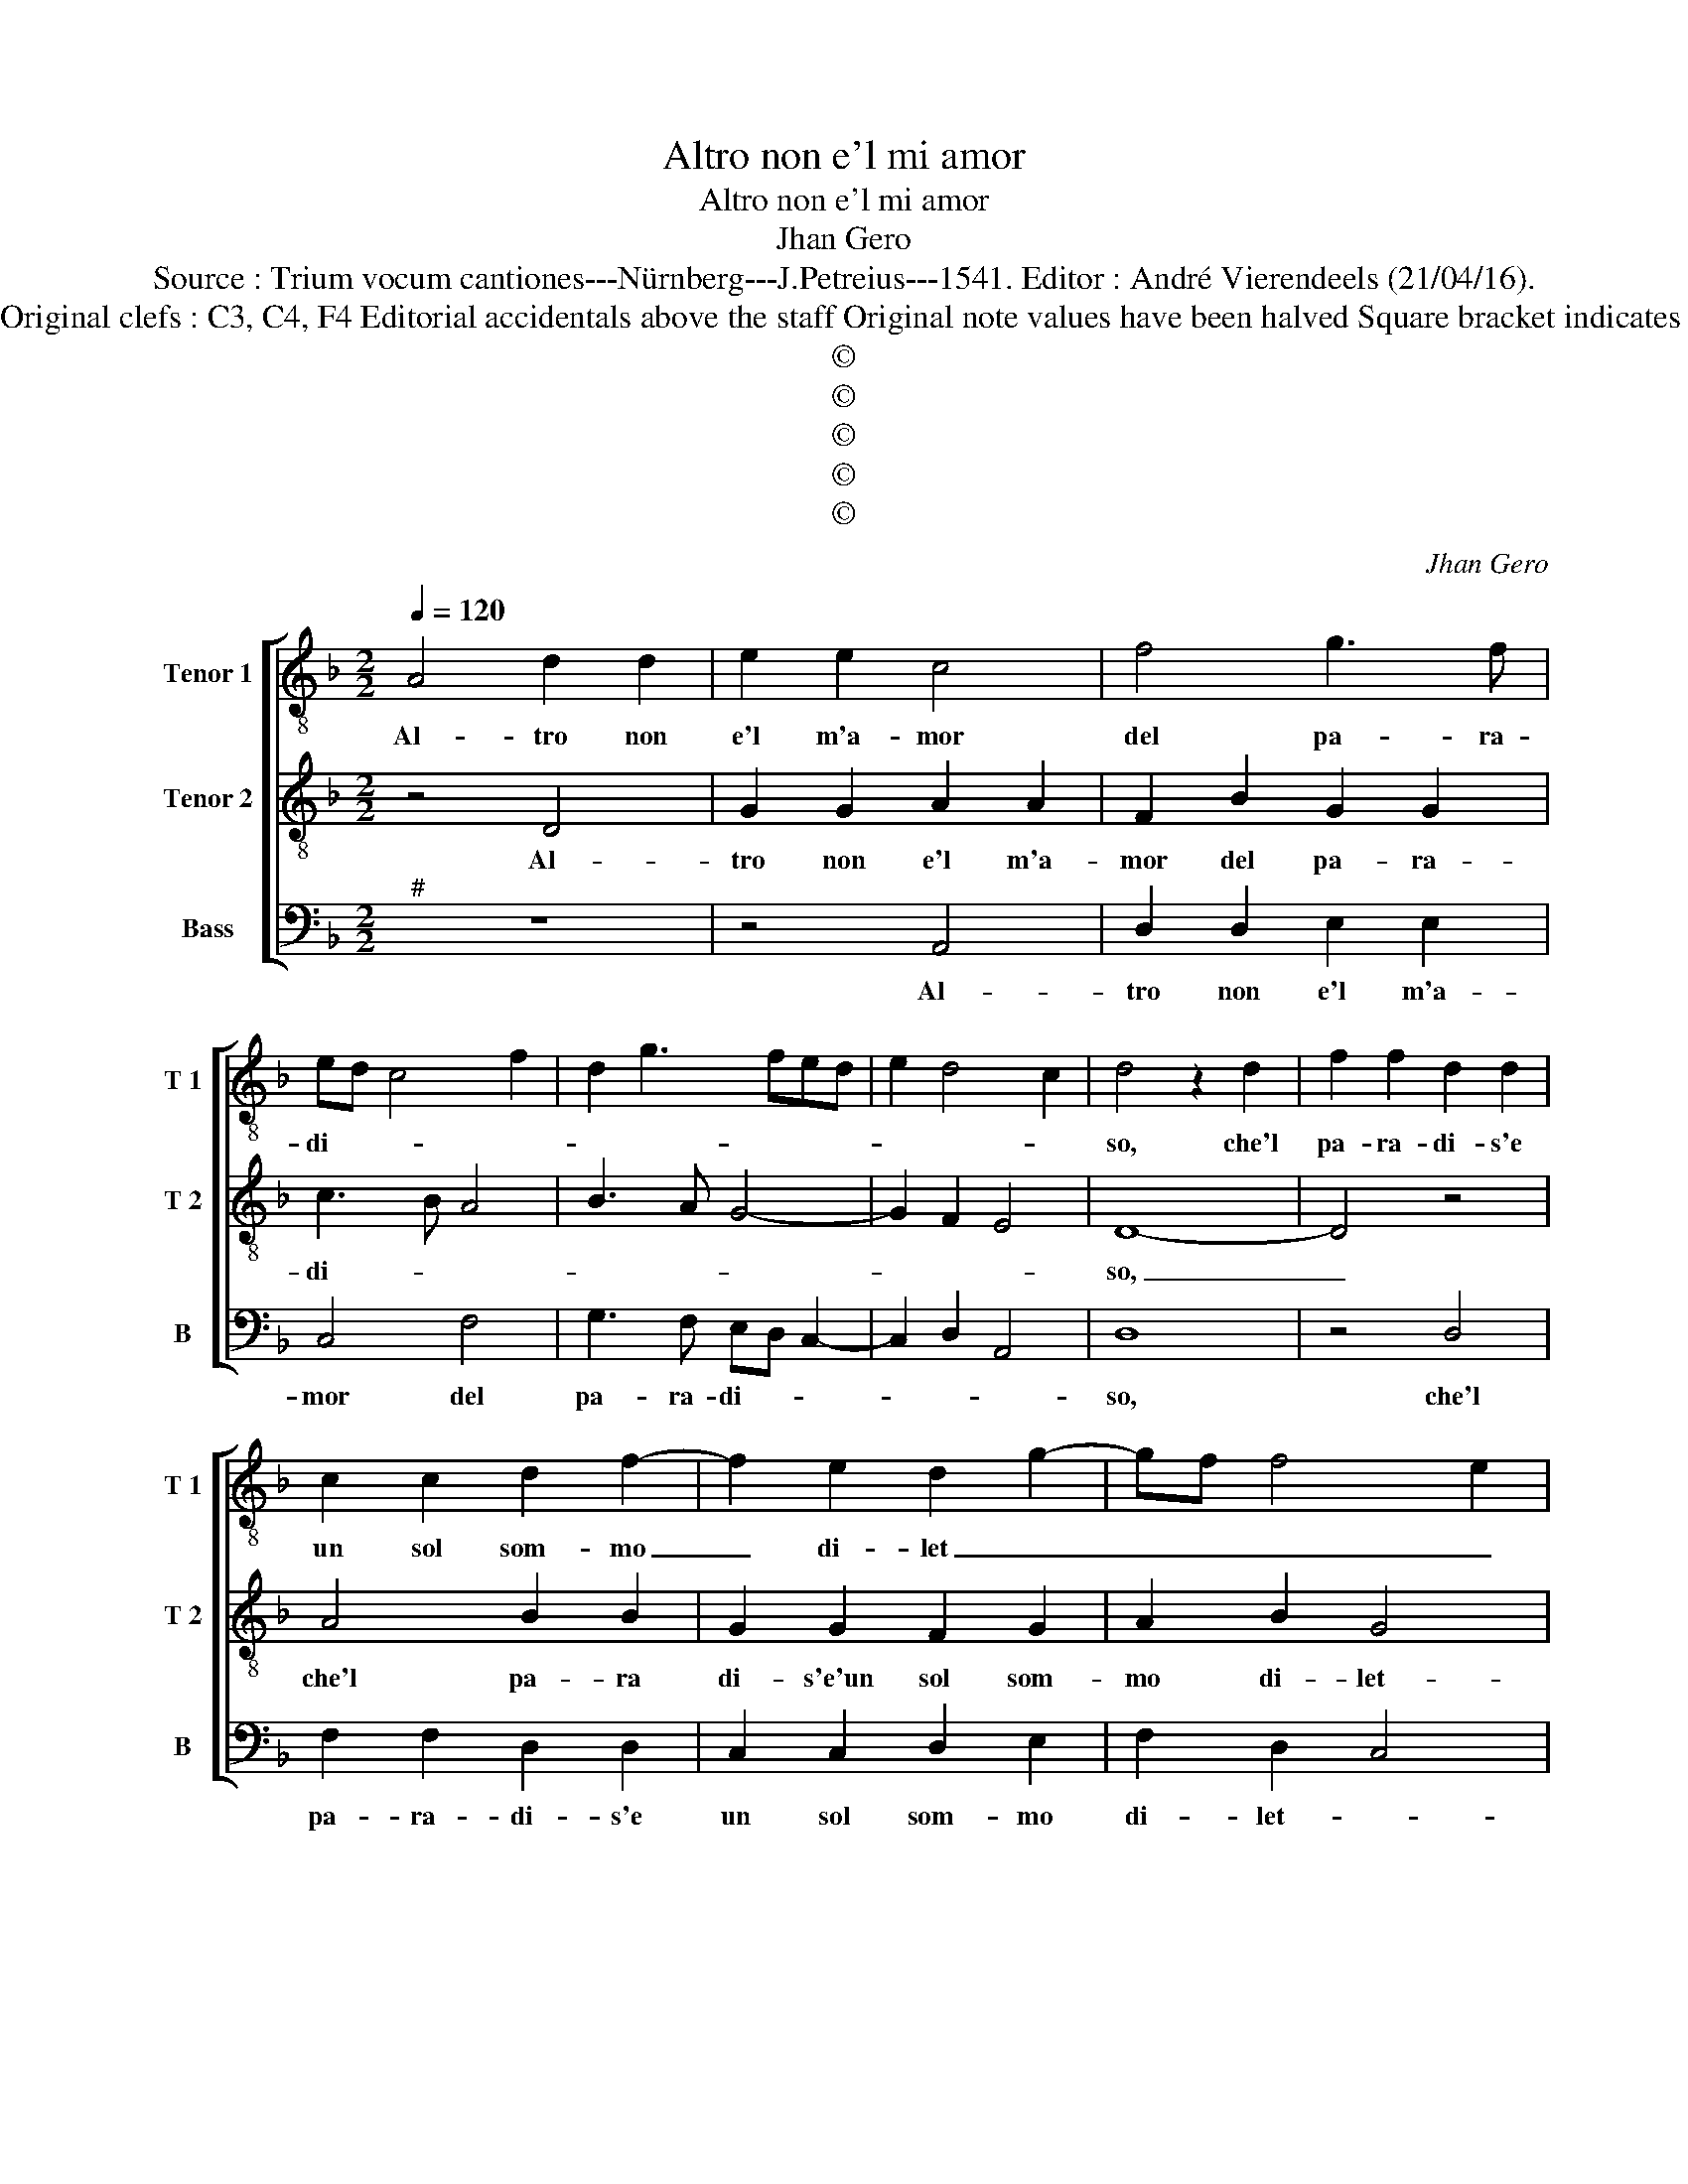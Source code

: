 X:1
T:Altro non e'l mi amor
T:Altro non e'l mi amor
T:Jhan Gero
T:Source : Trium vocum cantiones---Nürnberg---J.Petreius---1541. Editor : André Vierendeels (21/04/16).
T:Notes : Original clefs : C3, C4, F4 Editorial accidentals above the staff Original note values have been halved Square bracket indicates ligature
T:©
T:©
T:©
T:©
T:©
C:Jhan Gero
Z:©
%%score [ 1 2 3 ]
L:1/8
Q:1/4=120
M:2/2
K:F
V:1 treble-8 nm="Tenor 1" snm="T 1"
V:2 treble-8 nm="Tenor 2" snm="T 2"
V:3 bass nm="Bass" snm="B"
V:1
 A4 d2 d2 | e2 e2 c4 | f4 g3 f | ed c4 f2 | d2 g3 fed | e2 d4 c2 | d4 z2 d2 | f2 f2 d2 d2 | %8
w: Al- tro non|e'l m'a- mor|del pa- ra-|di- * * *|||so, che'l|pa- ra- di- s'e|
 c2 c2 d2 f2- | f2 e2 d2 g2- | gf f4 e2 | f4 z2 f2 | f2 f2 d2 d2 | c2 c2 d2 f2- | f2 e2 d2 g2- | %15
w: un sol som- mo|_ di- let _|_ _ _ _|to, qual|prend' in ve- der|Dio cias- cun e-|* let- * *|
 gf f4 e2 | f4 c4 | c2 c2 d4 | d2 e4 e2 | f4 d2 g2- | gfed c2 f2 | e2 d4 c2 | d8- | d4 z4 | %24
w: |to, ne|al- tro- gau-|di'e nell' e-|ter- no ri-|||so,|_|
 d4 d2 d2 | c2 c2 d3 c | B4 A4- | A4 c4 | A2 B2 G4 | F4 c4 | c2 c2 c2 c2 | f8 | e4 f4 | e2 c2 d4 | %34
w: a- dun- qu'il|pa- ra- di- *|* so|_ e'l|mi'a- mor ve-|ro, che|con som- ma le-|ti-|ti- a'l|cor u- ni-|
 c8 | A4 c3 d | e2 f2 g4 | d4 f3 e | d2 c2 d2 e2- | ed d4 c2 | d8 | c8 | c2 c2 d2 f2 | %43
w: ta,|ogn' hor veg-|gio'l mio sol|va- go _|_ et al- te-||ro,|hai,|pos- san- za d'a-|
 e2 c2 d2 e2 | f4 g4 | c2 f4 e2 | f4 z4 | c4 d2 d2 | e2 e2 f3 e | d2 c2 d2 e2- | ed d4 c2 | d8 |] %52
w: mor don- qu'in- fi-|ni- *||ta,|che'l pa- ra|di- s'an- chor _|_ con- ce- d'in|_ _ vi- *|ta.|
V:2
 z4 D4 | G2 G2 A2 A2 | F2 B2 G2 G2 | c3 B A4 | B3 A G4- | G2 F2 E4 | D8- | D4 z4 | A4 B2 B2 | %9
w: Al-|tro non e'l m'a-|mor del pa- ra-|di- * *|||so,|_|che'l pa- ra|
 G2 G2 F2 G2 | A2 B2 G4 | F8- | F4 z4 | A4 B2 B2 | G2 G2 F2 G2 | A2 B2 G4 | F4 z4 | F4 F2 F2 | %18
w: di- s'e'un sol som-|mo di- let-|to,|_|qual prend' in|ve- der Dio cias-|cun di- let-|to,|ne al- tro|
 G4 G2 A2- | A2 A2 B4 | G4 A4 | G3 F E4 | D8 | z4 A4 | A2 A2 G2 G2 | A4 D4- | D4 F4 | F3 G A2 G2- | %28
w: gau- di'e nell'|_ e- ter-|no ri-||so,|a-|dun- qu'il pa- ra-|di- so|_ e'l|mi'a- * * mor|
 GF F4 E2 | F4 A4 | A2 A2 A2 A2 | F3 G A2 B2 | G2 c2 A2 B2- | BA A4 G2 | A4 E4 | F3 G A4- | %36
w: _ _ ve- *|ro, che|con som- ma le|ti- * ti- a'l|cor u- ni- *||ta, ogn-|hor veg- gio'l|
 A2 A2 G4 | B8 | A3 G F2 E2 | F2 D2 E4 | D8 | A8 | F2 G2 A2 B2 | c2 A2 B2 G2- | GF F4 E2 | F4 G4 | %46
w: _ mio sol|va-|go _ _ et|al- te- *|ro,|hai,|pos- san- za d'a-|mor don- qu'in- fi|_ _ ni- *||
 F4 z2 G2 | A2 A2 B2 B2 | c3 B A4- | A2 G2 F2 G2- | GFED E4 | D8 |] %52
w: ta, che'l|pa- ra- di- s'an-|chor con- ce-|* d'in- vi- *||ta.|
V:3
"^#" z8 | z4 A,,4 | D,2 D,2 E,2 E,2 | C,4 F,4 | G,3 F, E,D, C,2- | C,2 D,2 A,,4 | D,8 | z4 D,4 | %8
w: |Al-|tro non e'l m'a-|mor del|pa- ra- di- * *||so,|che'l|
 F,2 F,2 D,2 D,2 | C,2 C,2 D,2 E,2 | F,2 D,2 C,4 | F,,8 | z4 F,4 | F,2 F,2 D,2 D,2 | %14
w: pa- ra- di- s'e|un sol som- mo|di- let- *|to,|qual|prend' in ve- der|
 C,2 C,2 D,2 E,2 | F,2 D,2 C,4 | F,,4 z2 F,,2 | F,,2 F,,2 B,,4 | G,,2 C,4 A,,2 | D,4 G,,4 | %20
w: Dio cias- cun e-|let- * *|to, ne|al- tro gau-|di'e nell' e-|ter- no|
 C,3 B,, A,,2 F,,2 | G,,4 A,,4 | D,4 z2 D,2 | D,2 D,2 C,2 C,2 | D,3 C, B,,4 | A,,2 A,,2 B,,3 A,, | %26
w: ri- * * *||so, a|don- qu'il pa- ra-|di- * *|so, e'l mi'a- mor|
 G,,4 F,,4- | F,,2 F,2 F,2 E,2 | F,2 D,2 C,4 | F,,4 F,4 | F,2 F,2 F,2 F,2 | D,8 | C,4 D,4 | %33
w: ve- ro,|_ e'l mi'a- mor|ve- * *|ro, che|con som- ma le-|ti-|a'l cor|
 C,2 A,,2 B,,4 |"^#" A,,8 | z4 A,,4 | C,2 D,2 E,3 F, | G,4 D,4 | F,3 E, D,2 C,2 | D,2 B,,2 A,,4 | %40
w: u- * ni-|ta,|ogn-|hor veg- gio'l mio|sol va|go _ _ et|al- te- *|
 D,8 | F,8 | F,2 E,2 D,2 D,2 | C,2 F,,2 B,,2 C,2 | A,,2 B,,2 G,,4 | F,,4 C,4 | %46
w: ro,|hai,|pos- san- za d'a-|mor don- qu'in- fi-|* * ni-|ta, che'l|
"^#" D,2 D,2 E,2 E,2 | F,3 E, D,4 | C,2 C,2 F,4- | F,2 E,2 D,2 C,2 | B,,4 A,,4 | D,8 |] %52
w: pa- ra di- s'an-|chor _ _|_ con- ce-|* d'in- vi- *||ta.|

